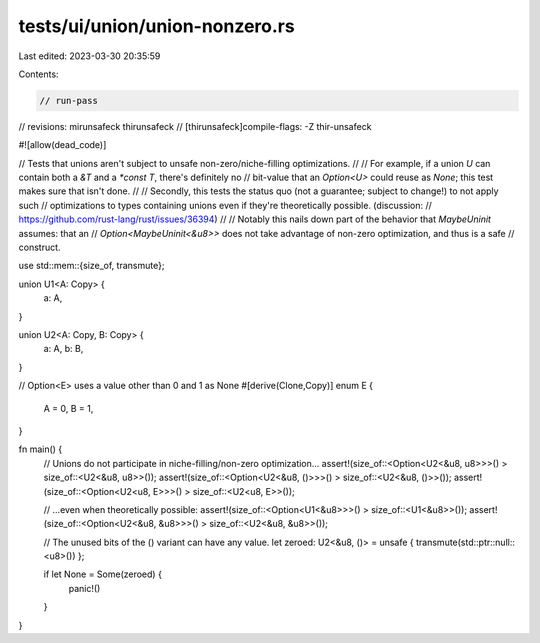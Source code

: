 tests/ui/union/union-nonzero.rs
===============================

Last edited: 2023-03-30 20:35:59

Contents:

.. code-block:: rs

    // run-pass
// revisions: mirunsafeck thirunsafeck
// [thirunsafeck]compile-flags: -Z thir-unsafeck

#![allow(dead_code)]

// Tests that unions aren't subject to unsafe non-zero/niche-filling optimizations.
//
// For example, if a union `U` can contain both a `&T` and a `*const T`, there's definitely no
// bit-value that an `Option<U>` could reuse as `None`; this test makes sure that isn't done.
//
// Secondly, this tests the status quo (not a guarantee; subject to change!) to not apply such
// optimizations to types containing unions even if they're theoretically possible. (discussion:
// https://github.com/rust-lang/rust/issues/36394)
//
// Notably this nails down part of the behavior that `MaybeUninit` assumes: that an
// `Option<MaybeUninit<&u8>>` does not take advantage of non-zero optimization, and thus is a safe
// construct.

use std::mem::{size_of, transmute};

union U1<A: Copy> {
    a: A,
}

union U2<A: Copy, B: Copy> {
    a: A,
    b: B,
}

// Option<E> uses a value other than 0 and 1 as None
#[derive(Clone,Copy)]
enum E {
    A = 0,
    B = 1,
}

fn main() {
    // Unions do not participate in niche-filling/non-zero optimization...
    assert!(size_of::<Option<U2<&u8, u8>>>() > size_of::<U2<&u8, u8>>());
    assert!(size_of::<Option<U2<&u8, ()>>>() > size_of::<U2<&u8, ()>>());
    assert!(size_of::<Option<U2<u8, E>>>() > size_of::<U2<u8, E>>());

    // ...even when theoretically possible:
    assert!(size_of::<Option<U1<&u8>>>() > size_of::<U1<&u8>>());
    assert!(size_of::<Option<U2<&u8, &u8>>>() > size_of::<U2<&u8, &u8>>());

    // The unused bits of the () variant can have any value.
    let zeroed: U2<&u8, ()> = unsafe { transmute(std::ptr::null::<u8>()) };

    if let None = Some(zeroed) {
        panic!()
    }
}


